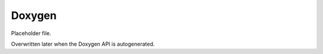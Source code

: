 *******
Doxygen
*******

Placeholder file.

Overwritten later when the Doxygen API is autogenerated.

.. Placeholder file that allows sphinx indexes to resolve.
   Real index file is overwritten later.
  * :ref:`genindex`
